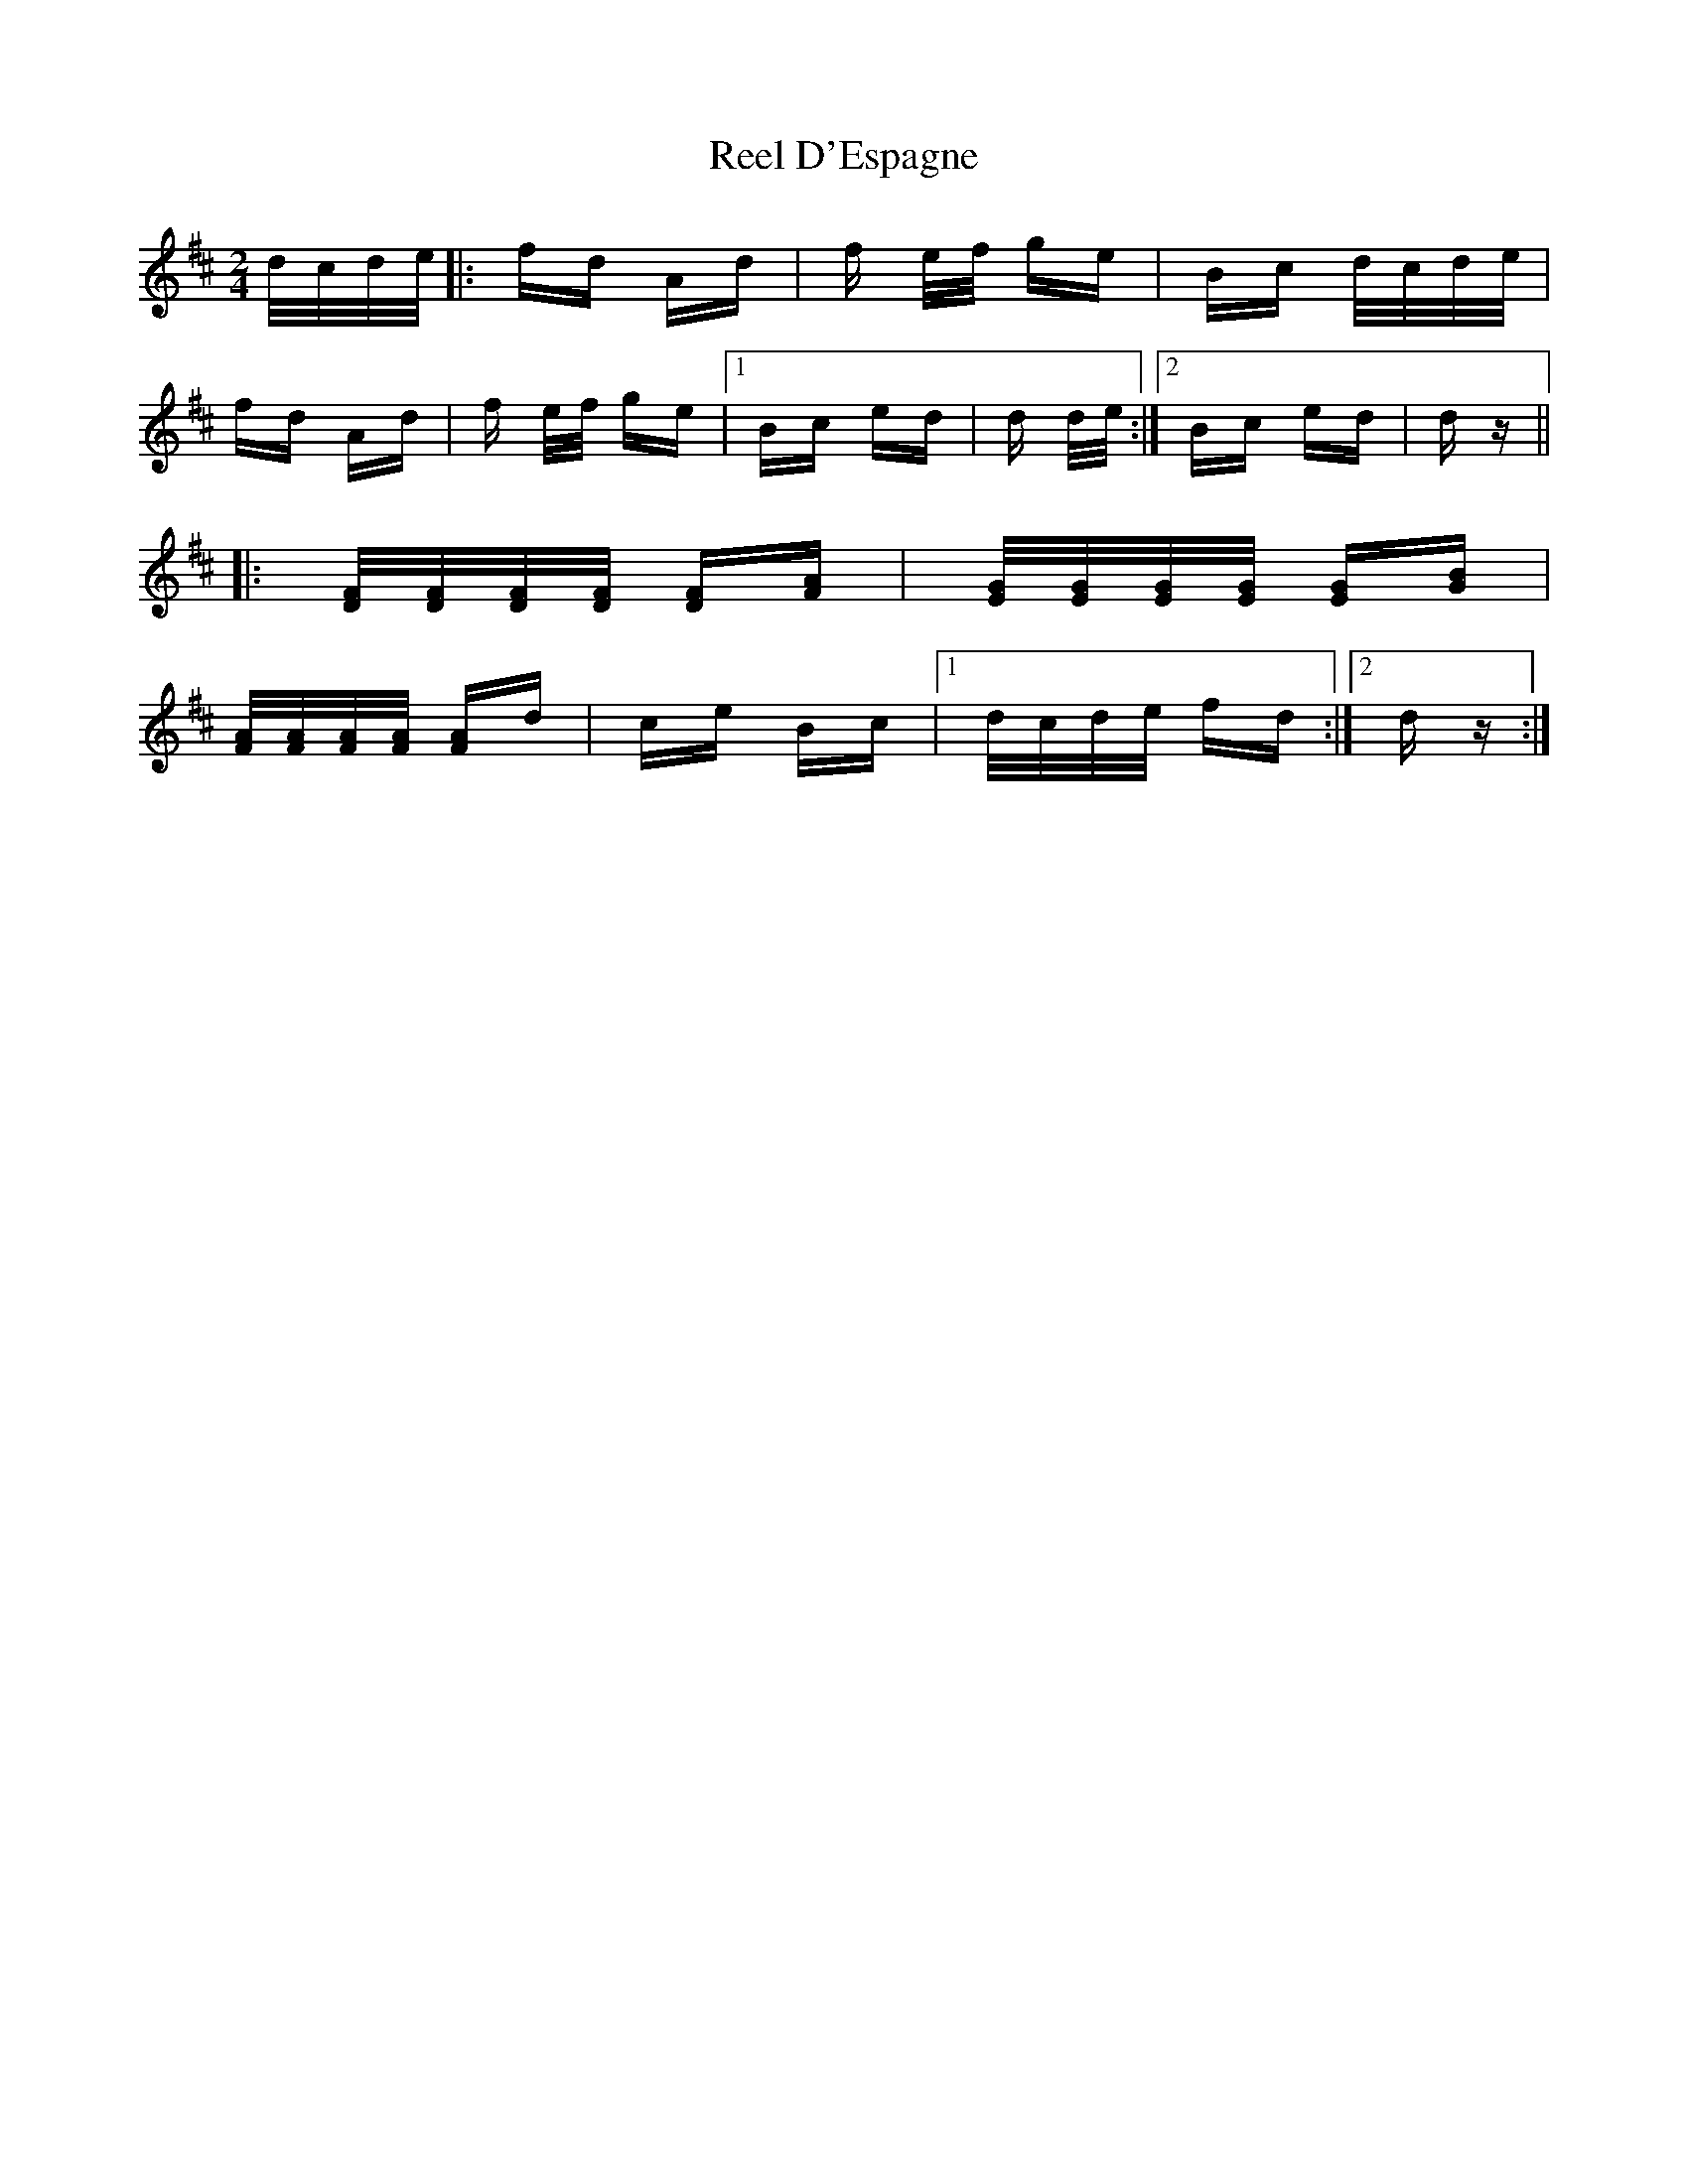X: 34021
T: Reel D'Espagne
R: polka
M: 2/4
K: Dmajor
d/c/d/e/|:fd Ad|f e/f/ ge|Bc d/c/d/e/|
fd Ad|f e/f/ ge|1 Bc ed|d d/e/:|2 Bc ed|dz||
|:[D/F/][D/F/][D/F/][D/F/] [DF][FA]|[E/G/][E/G/][E/G/][E/G/] [EG][GB]|
[F/A/][F/A/][F/A/][F/A/] [FA]d|ce Bc|1 d/c/d/e/ fd:|2 d z:|

